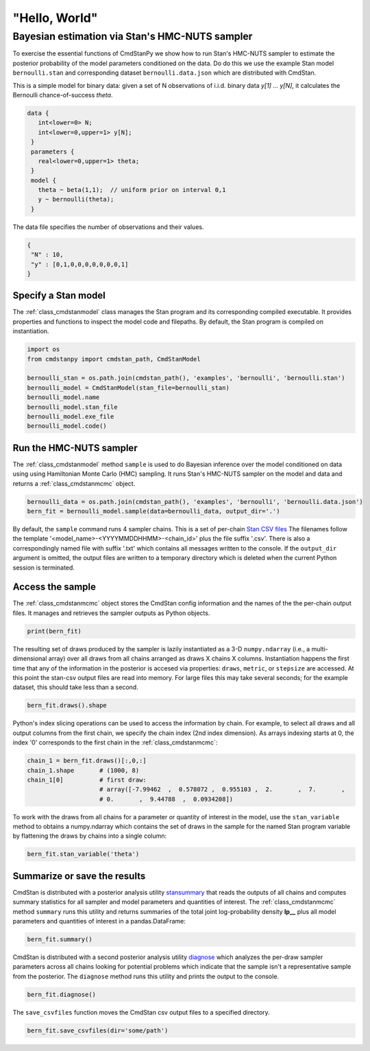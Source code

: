 "Hello, World"
______________

Bayesian estimation via Stan's HMC-NUTS sampler 
------------------------------------------------

To exercise the essential functions of CmdStanPy we show how to run
Stan's HMC-NUTS sampler to estimate the posterior probability
of the model parameters conditioned on the data.
Do do this we use the example Stan model ``bernoulli.stan``
and corresponding dataset ``bernoulli.data.json`` which are
distributed with CmdStan.

This is a simple model for binary data:  given a set of N observations of i.i.d. binary data
`y[1] ... y[N]`, it calculates the Bernoulli chance-of-success `theta`.

.. code::

   data { 
      int<lower=0> N; 
      int<lower=0,upper=1> y[N];
    } 
    parameters {
      real<lower=0,upper=1> theta;
    } 
    model {
      theta ~ beta(1,1);  // uniform prior on interval 0,1
      y ~ bernoulli(theta);
    }

The data file specifies the number of observations and their values.

.. code::

   {
    "N" : 10,
    "y" : [0,1,0,0,0,0,0,0,0,1]
   }


Specify a Stan model
^^^^^^^^^^^^^^^^^^^^

The :ref:`class_cmdstanmodel` class manages the Stan program and its corresponding compiled executable.
It provides properties and functions to inspect the model code and filepaths.
By default, the Stan program is compiled on instantiation.

.. code-block:: python

    import os
    from cmdstanpy import cmdstan_path, CmdStanModel

    bernoulli_stan = os.path.join(cmdstan_path(), 'examples', 'bernoulli', 'bernoulli.stan')
    bernoulli_model = CmdStanModel(stan_file=bernoulli_stan)
    bernoulli_model.name
    bernoulli_model.stan_file
    bernoulli_model.exe_file
    bernoulli_model.code()


            
Run the HMC-NUTS sampler
^^^^^^^^^^^^^^^^^^^^^^^^

The :ref:`class_cmdstanmodel` method ``sample`` is used to do Bayesian inference
over the model conditioned on data using  using Hamiltonian Monte Carlo
(HMC) sampling. It runs Stan's HMC-NUTS sampler on the model and data and
returns a :ref:`class_cmdstanmcmc` object.

.. code-block:: python

    bernoulli_data = os.path.join(cmdstan_path(), 'examples', 'bernoulli', 'bernoulli.data.json')
    bern_fit = bernoulli_model.sample(data=bernoulli_data, output_dir='.')

By default, the ``sample`` command runs 4 sampler chains.
This is a set of per-chain 
`Stan CSV files <https://mc-stan.org/docs/cmdstan-guide/stan-csv.html#mcmc-sampler-csv-output>`__
The filenames follow the template '<model_name>-<YYYYMMDDHHMM>-<chain_id>'
plus the file suffix '.csv'.
There is also a correspondingly named file with suffix '.txt'
which contains all messages written to the console.
If the ``output_dir`` argument is omitted, the output files are written
to a temporary directory which is deleted when the current Python session is terminated.


Access the sample
^^^^^^^^^^^^^^^^^

The :ref:`class_cmdstanmcmc` object stores the CmdStan config information and
the names of the the per-chain output files.
It manages and retrieves the sampler outputs as Python objects.

.. code-block:: python

   print(bern_fit)

The resulting set of draws produced by the sampler is lazily instantiated
as a 3-D ``numpy.ndarray`` (i.e., a multi-dimensional array)
over all draws from all chains  arranged as draws X chains X columns.
Instantiation happens the first time that any of the information
in the posterior is accesed via properties:
``draws``, ``metric``, or ``stepsize`` are accessed.
At this point the stan-csv output files are read into memory.
For large files this may take several seconds; for the example
dataset, this should take less than a second.

.. code-block:: python

    bern_fit.draws().shape
    
Python's index slicing operations can be used to access the information by chain.
For example, to select all draws and all output columns from the first chain,
we specify the chain index (2nd index dimension).  As arrays indexing starts at 0,
the index '0' corresponds to the first chain in the :ref:`class_cmdstanmcmc`:

.. code-block:: python

    chain_1 = bern_fit.draws()[:,0,:]
    chain_1.shape       # (1000, 8)
    chain_1[0]          # first draw:
                        # array([-7.99462  ,  0.578072 ,  0.955103 ,  2.       ,  7.       ,
                        # 0.       ,  9.44788  ,  0.0934208])

To work with the draws from all chains for a parameter or quantity of interest
in the model, use the ``stan_variable`` method to obtains
a numpy.ndarray which contains the set of draws in the sample for the named Stan program variable
by flattening the draws by chains into a single column:

.. code-block:: python

    bern_fit.stan_variable('theta')

                        
Summarize or save the results
^^^^^^^^^^^^^^^^^^^^^^^^^^^^^

CmdStan is distributed with a posterior analysis utility
`stansummary <https://mc-stan.org/docs/cmdstan-guide/stansummary.html>`__
that reads the outputs of all chains and computes summary statistics
for all sampler and model parameters and quantities of interest.
The :ref:`class_cmdstanmcmc` method ``summary`` runs this utility and returns
summaries of the total joint log-probability density **lp__** plus
all model parameters and quantities of interest in a pandas.DataFrame:

.. code-block:: python

    bern_fit.summary()

CmdStan is distributed with a second posterior analysis utility
`diagnose <https://mc-stan.org/docs/cmdstan-guide/diagnose.html>`__
which analyzes the per-draw sampler parameters across all chains
looking for potential problems which indicate that the sample
isn't a representative sample from the posterior.
The ``diagnose`` method runs this utility and prints the output to the console.

.. code-block:: python

    bern_fit.diagnose()

The ``save_csvfiles`` function moves the CmdStan csv output files
to a specified directory.

.. code-block:: python

    bern_fit.save_csvfiles(dir='some/path')

.. comment
  Progress bar
  ^^^^^^^^^^^^
  
  User can enable progress bar for the sampling if ``tqdm`` package
  has been installed.
  
  .. code-block:: python
  
      bern_fit = bernoulli_model.sample(data=bernoulli_data, show_progress=True)
  
  On Jupyter Notebook environment user should use notebook version
  by using ``show_progress='notebook'``.
  
  .. code-block:: python
  
      bern_fit = bernoulli_model.sample(data=bernoulli_data, show_progress='notebook')
  
  To enable javascript progress bar on Jupyter Lab Notebook user needs to install
  nodejs and ipywidgets. Following the instructions in
  `tqdm issue #394 <https://github.com/tqdm/tqdm/issues/394#issuecomment-384743637>`
  For ``conda`` users installing nodejs can be done with ``conda``.
  
  .. code-block:: bash
  
      conda install nodejs
  
  After nodejs has been installed, user needs to install ipywidgets and enable it.
  
  .. code-block:: bash
  
      pip install ipywidgets
      jupyter nbextension enable --py widgetsnbextension
  
  Jupyter Lab still needs widgets manager.
  
  .. code-block:: bash
  
      jupyter labextension install @jupyter-widgets/jupyterlab-manager
